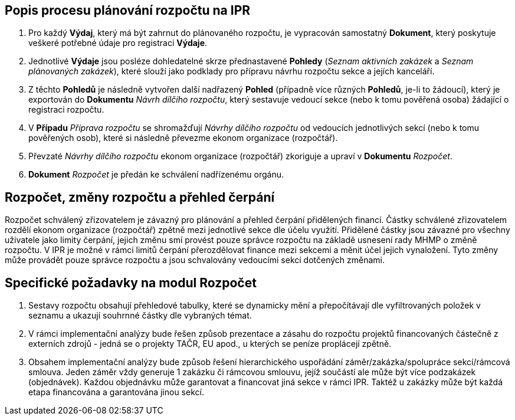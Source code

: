 == Popis procesu plánování rozpočtu na IPR

1. Pro každý **Výdaj**, který má být zahrnut do plánovaného rozpočtu, je vypracován samostatný **Dokument**, který poskytuje veškeré potřebné údaje pro registraci **Výdaje**.
2. Jednotlivé **Výdaje** jsou posléze dohledatelné skrze přednastavené **Pohledy** (_Seznam aktivních zakázek_ a _Seznam plánovaných zakázek_), které slouží jako podklady pro přípravu návrhu rozpočtu sekce a jejích kanceláří.
3. Z těchto **Pohledů** je následně vytvořen další nadřazený **Pohled** (případně více různých **Pohledů**, je-li to žádoucí), který je exportován do **Dokumentu** _Návrh dílčího rozpočtu_, který sestavuje vedoucí sekce (nebo k tomu pověřená osoba) žádající o registraci rozpočtu.
4. V **Případu** _Příprava rozpočtu_ se shromažďují _Návrhy dílčího rozpočtu_ od vedoucích jednotlivých sekcí (nebo k tomu pověřených osob), které si následně převezme ekonom organizace (rozpočtář).
5. Převzaté _Návrhy dílčího rozpočtu_ ekonom organizace (rozpočtář) zkoriguje a upraví v **Dokumentu** _Rozpočet_.
6. **Dokument** _Rozpočet_ je předán ke schválení nadřízenému orgánu.

== Rozpočet, změny rozpočtu a přehled čerpání
Rozpočet schválený zřizovatelem je závazný pro plánování a přehled čerpání přidělených financí. Částky schválené zřizovatelem rozdělí ekonom organizace (rozpočtář) zpětně mezi jednotlivé sekce dle účelu využití. Přidělené částky jsou závazné pro všechny uživatele jako limity čerpání, jejich změnu smí provést pouze správce rozpočtu na základě usnesení rady MHMP o změně rozpočtu.
V IPR je možné v rámci limitů čerpání přerozdělovat finance mezi sekcemi a měnit účel jejich vynaložení. Tyto změny může provádět pouze správce rozpočtu a jsou schvalovány vedoucími sekcí dotčených změnami.

== Specifické požadavky na modul Rozpočet

1. Sestavy rozpočtu obsahují přehledové tabulky, které se dynamicky mění a přepočítávají dle vyfiltrovaných položek v seznamu a ukazují souhrnné částky dle vybraných témat.
2. V rámci implementační analýzy bude řešen způsob prezentace a zásahu do rozpočtu projektů financovaných částečně z externích zdrojů - jedná se o projekty TAČR, EU apod., u kterých se peníze proplácejí zpětně.
3. Obsahem implementační analýzy bude způsob řešení hierarchického uspořádání záměr/zakázka/spolupráce sekcí/rámcová smlouva. Jeden záměr vždy generuje 1 zakázku či rámcovou smlouvu, jejíž součástí ale může být více podzakázek (objednávek). Každou objednávku může garantovat a financovat jiná sekce v rámci IPR. Taktéž u zakázky může být každá etapa financována a garantována jinou sekcí.
